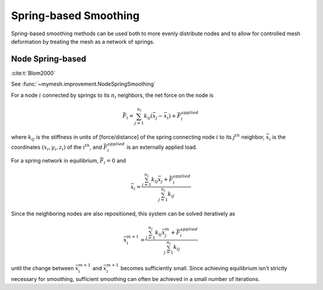 Spring-based Smoothing
======================

Spring-based smoothing methods can be used both to more evenly distribute
nodes and to allow for controlled mesh deformation by treating the mesh
as a network of springs.

Node Spring-based
-----------------
:cite:t:`Blom2000`

See :func:`~mymesh.improvement.NodeSpringSmoothing`

For a node :math:`i` connected by springs to its :math:`n_i` neighbors, the net
force on the node is

.. math::

    \bar{F}_i = \sum_{j=1}^{n_i} k_{ij}(\bar{x}_j - \bar{x}_i) + \bar{F}_i^{applied}

where :math:`k_{ij}` is the stiffness in units of [force/distance] of the spring 
connecting node :math:`i` to its :math:`j^{th}` neighbor, :math:`\bar{x}_i` is 
the coordinates :math:`(x_i, y_i, z_i)` of the :math:`i^{th}`, and 
:math:`\bar{F}_i^{applied}` is an externally applied load.

For a spring network in equilibrium, :math:`\bar{F}_i = 0` and 

.. math::

    \bar{x}_i = \frac{\sum_{j=1}^{n_i} k_{ij} \bar{x}_j + \bar{F}_i^{applied}}{\sum_{j=1}^{n_i} k_{ij}} 

Since the neighboring nodes are also repositioned, this system can be solved 
iteratively as 

.. math::

    \bar{x}_i^{m+1} = \frac{\sum_{j=1}^{n_i} k_{ij} \bar{x}_j^m + \bar{F}_i^{applied}}{\sum_{j=1}^{n_i} k_{ij}} 

until the change between :math:`\bar{x}_i^{m+1}` and :math:`\bar{x}_i^{m+1}` 
becomes sufficiently small. Since achieving equilibrium isn't strictly necessary 
for smoothing, sufficient smoothing can often be achieved in a small number of 
iterations.